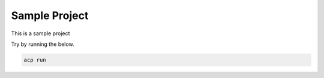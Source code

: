 Sample Project
~~~~~~~~~~~~~~~~~~~~~~

This is a sample project

Try by running the below.

.. code-block::

    acp run
